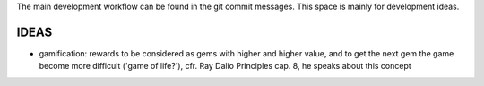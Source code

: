 The main development workflow can be found in the git commit messages.
This space is mainly for development ideas.

====
IDEAS
====
- gamification: rewards to be considered as gems with higher and higher value, and to get the next gem the game become more difficult ('game of life?'), cfr. Ray Dalio Principles cap. 8, he speaks about this concept
